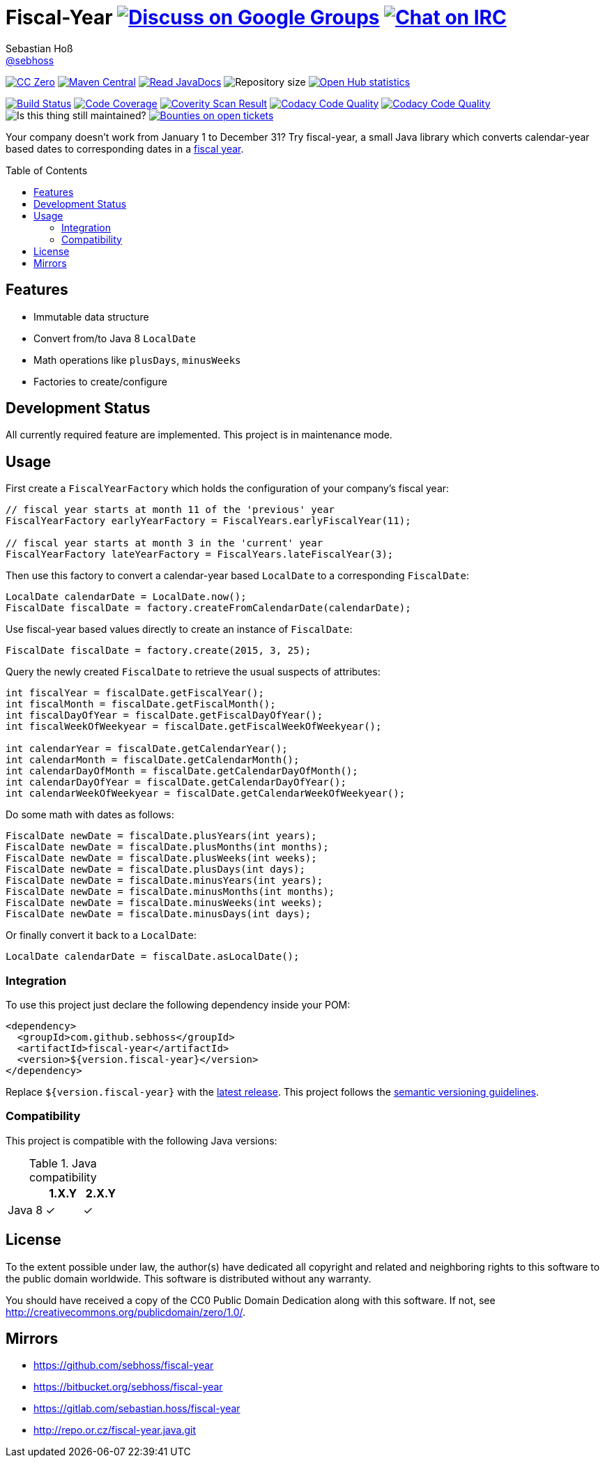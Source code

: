 = Fiscal-Year image:https://img.shields.io/badge/email-%40metio-brightgreen.svg?style=social&label=mail["Discuss on Google Groups", link="https://groups.google.com/forum/#!forum/metio"] image:https://img.shields.io/badge/irc-%23metio.wtf-brightgreen.svg?style=social&label=IRC["Chat on IRC", link="http://webchat.freenode.net/?channels=metio.wtf"]
Sebastian Hoß <https://github.com/sebhoss[@sebhoss]>
:github-org: sebhoss
:project-name: fiscal-year
:project-group: de.xn--ho-hia.utils.fiscal_year
:coverity-project: 9338
:codacy-project: cd259740862044fa9d06e7788b7d577f
:toc:
:toc-placement: preamble

image:https://img.shields.io/badge/license-cc%20zero-000000.svg?style=flat-square["CC Zero", link="http://creativecommons.org/publicdomain/zero/1.0/"]
pass:[<span class="image"><a class="image" href="https://maven-badges.herokuapp.com/maven-central/de.xn--ho-hia.utils.fiscal_year/fiscal-year"><img src="https://img.shields.io/maven-central/v/de.xn--ho-hia.utils.fiscal_year/fiscal-year.svg?style=flat-square" alt="Maven Central"></a></span>]
pass:[<span class="image"><a class="image" href="https://www.javadoc.io/doc/de.xn--ho-hia.utils.fiscal_year/fiscal-year"><img src="https://www.javadoc.io/badge/de.xn--ho-hia.utils.fiscal_year/fiscal-year.svg?style=flat-square&color=blue" alt="Read JavaDocs"></a></span>]
image:https://reposs.herokuapp.com/?path={github-org}/{project-name}&style=flat-square["Repository size"]
image:https://www.openhub.net/p/{project-name}/widgets/project_thin_badge.gif["Open Hub statistics", link="https://www.openhub.net/p/{project-name}"]

image:https://img.shields.io/travis/{github-org}/{project-name}/master.svg?style=flat-square["Build Status", link="https://travis-ci.org/{github-org}/{project-name}"]
image:https://img.shields.io/coveralls/{github-org}/{project-name}/master.svg?style=flat-square["Code Coverage", link="https://coveralls.io/github/{github-org}/{project-name}"]
image:https://img.shields.io/coverity/scan/{coverity-project}.svg?style=flat-square["Coverity Scan Result", link="https://scan.coverity.com/projects/{github-org}-{project-name}"]
image:https://img.shields.io/codacy/grade/{codacy-project}.svg?style=flat-square["Codacy Code Quality", link="https://www.codacy.com/app/mail_7/{project-name}"]
image:https://img.shields.io/badge/forkable-yes-brightgreen.svg?style=flat-square["Codacy Code Quality", link="https://basicallydan.github.io/forkability/?u={github-org}&r={project-name}"]
image:https://img.shields.io/maintenance/yes/2016.svg?style=flat-square["Is this thing still maintained?"]
image:https://img.shields.io/bountysource/team/metio/activity.svg?style=flat-square["Bounties on open tickets", link="https://www.bountysource.com/teams/metio"]

Your company doesn't work from January 1 to December 31? Try fiscal-year, a small Java library which converts calendar-year based dates to corresponding dates in a link:http://en.wikipedia.org/wiki/Fiscal_year[fiscal year].

== Features

* Immutable data structure
* Convert from/to Java 8 `LocalDate`
* Math operations like `plusDays`, `minusWeeks`
* Factories to create/configure

== Development Status

All currently required feature are implemented. This project is in maintenance mode.

== Usage

First create a `FiscalYearFactory` which holds the configuration of your company's fiscal year:

[source, java]
----
// fiscal year starts at month 11 of the 'previous' year
FiscalYearFactory earlyYearFactory = FiscalYears.earlyFiscalYear(11);

// fiscal year starts at month 3 in the 'current' year
FiscalYearFactory lateYearFactory = FiscalYears.lateFiscalYear(3);
----

Then use this factory to convert a calendar-year based `LocalDate` to a corresponding `FiscalDate`:

[source, java]
----
LocalDate calendarDate = LocalDate.now();
FiscalDate fiscalDate = factory.createFromCalendarDate(calendarDate);
----

Use fiscal-year based values directly to create an instance of `FiscalDate`:

[source, java]
----
FiscalDate fiscalDate = factory.create(2015, 3, 25);
----

Query the newly created `FiscalDate` to retrieve the usual suspects of attributes:

[source, java]
----
int fiscalYear = fiscalDate.getFiscalYear();
int fiscalMonth = fiscalDate.getFiscalMonth();
int fiscalDayOfYear = fiscalDate.getFiscalDayOfYear();
int fiscalWeekOfWeekyear = fiscalDate.getFiscalWeekOfWeekyear();

int calendarYear = fiscalDate.getCalendarYear();
int calendarMonth = fiscalDate.getCalendarMonth();
int calendarDayOfMonth = fiscalDate.getCalendarDayOfMonth();
int calendarDayOfYear = fiscalDate.getCalendarDayOfYear();
int calendarWeekOfWeekyear = fiscalDate.getCalendarWeekOfWeekyear();
----

Do some math with dates as follows:

[source, java]
----
FiscalDate newDate = fiscalDate.plusYears(int years);
FiscalDate newDate = fiscalDate.plusMonths(int months);
FiscalDate newDate = fiscalDate.plusWeeks(int weeks);
FiscalDate newDate = fiscalDate.plusDays(int days);
FiscalDate newDate = fiscalDate.minusYears(int years);
FiscalDate newDate = fiscalDate.minusMonths(int months);
FiscalDate newDate = fiscalDate.minusWeeks(int weeks);
FiscalDate newDate = fiscalDate.minusDays(int days);
----

Or finally convert it back to a `LocalDate`:

[source, java]
----
LocalDate calendarDate = fiscalDate.asLocalDate();
----

=== Integration

To use this project just declare the following dependency inside your POM:

[source, xml]
----
<dependency>
  <groupId>com.github.sebhoss</groupId>
  <artifactId>fiscal-year</artifactId>
  <version>${version.fiscal-year}</version>
</dependency>
----

Replace `${version.fiscal-year}` with the link:http://search.maven.org/#search%7Cga%7C1%7Cg%3Acom.github.sebhoss%20a%3Afiscal-year[latest release]. This project follows the link:http://semver.org/[semantic versioning guidelines].

=== Compatibility

This project is compatible with the following Java versions:

.Java compatibility
|===
| | 1.X.Y | 2.X.Y

| Java 8
| ✓
| ✓
|===

== License

To the extent possible under law, the author(s) have dedicated all copyright
and related and neighboring rights to this software to the public domain
worldwide. This software is distributed without any warranty.

You should have received a copy of the CC0 Public Domain Dedication along
with this software. If not, see http://creativecommons.org/publicdomain/zero/1.0/.

== Mirrors

* https://github.com/sebhoss/fiscal-year
* https://bitbucket.org/sebhoss/fiscal-year
* https://gitlab.com/sebastian.hoss/fiscal-year
* http://repo.or.cz/fiscal-year.java.git
